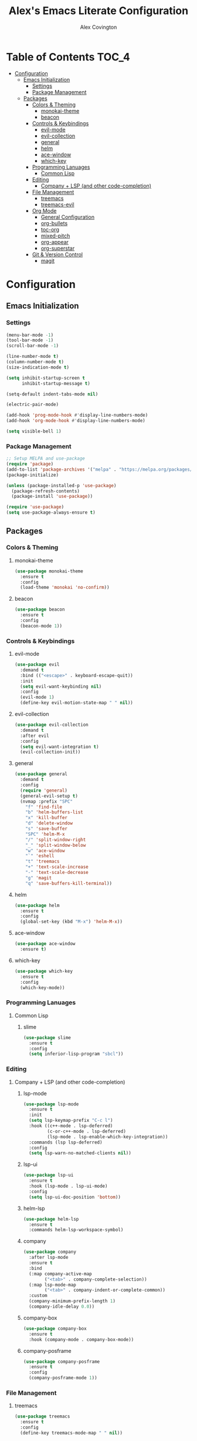 #+TITLE: Alex's Emacs Literate Configuration
#+AUTHOR: Alex Covington
#+STARTUP: overview

* Table of Contents                                                   :TOC_4:
- [[#configuration][Configuration]]
  - [[#emacs-initialization][Emacs Initialization]]
    - [[#settings][Settings]]
    - [[#package-management][Package Management]]
  - [[#packages][Packages]]
    - [[#colors--theming][Colors & Theming]]
      - [[#monokai-theme][monokai-theme]]
      - [[#beacon][beacon]]
    - [[#controls--keybindings][Controls & Keybindings]]
      - [[#evil-mode][evil-mode]]
      - [[#evil-collection][evil-collection]]
      - [[#general][general]]
      - [[#helm][helm]]
      - [[#ace-window][ace-window]]
      - [[#which-key][which-key]]
    - [[#programming-lanuages][Programming Lanuages]]
      - [[#common-lisp][Common Lisp]]
    - [[#editing][Editing]]
      - [[#company--lsp-and-other-code-completion][Company + LSP (and other code-completion)]]
    - [[#file-management][File Management]]
      - [[#treemacs][treemacs]]
      - [[#treemacs-evil][treemacs-evil]]
    - [[#org-mode][Org Mode]]
      - [[#general-configuration][General Configuration]]
      - [[#org-bullets][org-bullets]]
      - [[#toc-org][toc-org]]
      - [[#mixed-pitch][mixed-pitch]]
      - [[#org-appear][org-appear]]
      - [[#org-superstar][org-superstar]]
    - [[#git--version-control][Git & Version Control]]
      - [[#magit][magit]]

* Configuration
** Emacs Initialization
*** Settings

#+begin_src emacs-lisp
  (menu-bar-mode -1)
  (tool-bar-mode -1)
  (scroll-bar-mode -1)

  (line-number-mode t)
  (column-number-mode t)
  (size-indication-mode t)

  (setq inhibit-startup-screen t
        inhibit-startup-message t)

  (setq-default indent-tabs-mode nil)

  (electric-pair-mode)

  (add-hook 'prog-mode-hook #'display-line-numbers-mode)
  (add-hook 'org-mode-hook #'display-line-numbers-mode)

  (setq visible-bell 1)
#+end_src

*** Package Management
#+begin_src emacs-lisp
  ;; Setup MELPA and use-package
  (require 'package)
  (add-to-list 'package-archives '("melpa" . "https://melpa.org/packages/") t)
  (package-initialize)

  (unless (package-installed-p 'use-package)
    (package-refresh-contents)
    (package-install 'use-package))

  (require 'use-package)
  (setq use-package-always-ensure t)
#+end_src

** Packages
*** Colors & Theming
**** monokai-theme
#+begin_src emacs-lisp
  (use-package monokai-theme
    :ensure t
    :config
    (load-theme 'monokai 'no-confirm))
#+end_src
**** beacon
#+begin_src emacs-lisp
  (use-package beacon
    :ensure t
    :config
    (beacon-mode 1))
#+end_src
*** Controls & Keybindings
**** evil-mode
#+begin_src emacs-lisp
  (use-package evil
    :demand t
    :bind (("<escape>" . keyboard-escape-quit))
    :init
    (setq evil-want-keybinding nil)
    :config
    (evil-mode 1)
    (define-key evil-motion-state-map " " nil))
#+end_src

**** evil-collection
#+begin_src emacs-lisp
  (use-package evil-collection
    :demand t
    :after evil
    :config
    (setq evil-want-integration t)
    (evil-collection-init))
#+end_src

**** general
#+begin_src emacs-lisp
  (use-package general
    :demand t
    :config
    (require 'general)
    (general-evil-setup t)
    (nvmap :prefix "SPC"
      "f" 'find-file
      "b" 'helm-buffers-list
      "x" 'kill-buffer
      "d" 'delete-window
      "s" 'save-buffer
      "SPC" 'helm-M-x
      "/" 'split-window-right
      "_" 'split-window-below
      "w" 'ace-window
      "`" 'eshell
      "t" 'treemacs
      "+" 'text-scale-increase
      "-" 'text-scale-decrease
      "g" 'magit
      "q" 'save-buffers-kill-terminal))
#+end_src

**** helm
#+begin_src emacs-lisp
  (use-package helm
    :ensure t
    :config
    (global-set-key (kbd "M-x") 'helm-M-x))
#+end_src

**** ace-window
#+begin_src emacs-lisp
  (use-package ace-window
    :ensure t)
#+end_src

**** which-key
#+begin_src emacs-lisp
  (use-package which-key
    :ensure t
    :config
    (which-key-mode))
#+end_src
        
*** Programming Lanuages
**** Common Lisp
***** slime
#+begin_src emacs-lisp
  (use-package slime
    :ensure t
    :config
    (setq inferior-lisp-program "sbcl"))
#+end_src
        
*** Editing
**** Company + LSP (and other code-completion)
***** lsp-mode
#+begin_src emacs-lisp
  (use-package lsp-mode
    :ensure t
    :init
    (setq lsp-keymap-prefix "C-c l")
    :hook ((c++-mode . lsp-deferred)
           (c-or-c++-mode . lsp-deferred)
           (lsp-mode . lsp-enable-which-key-integration))
    :commands (lsp lsp-deferred)
    :config
    (setq lsp-warn-no-matched-clients nil))
#+end_src

***** lsp-ui
#+begin_src emacs-lisp
  (use-package lsp-ui
    :ensure t
    :hook (lsp-mode . lsp-ui-mode)
    :config
    (setq lsp-ui-doc-position 'bottom))
#+end_src

***** helm-lsp
#+begin_src emacs-lisp
  (use-package helm-lsp
    :ensure t
    :commands helm-lsp-workspace-symbol)
#+end_src

***** company
#+begin_src emacs-lisp
  (use-package company
    :after lsp-mode
    :ensure t
    :bind
    (:map company-active-map
          ("<tab>" . company-complete-selection))
    (:map lsp-mode-map
          ("<tab>" . company-indent-or-complete-common))
    :custom
    (company-minimum-prefix-length 1)
    (company-idle-delay 0.0))
#+end_src

***** company-box
#+begin_src emacs-lisp
  (use-package company-box
    :ensure t
    :hook (company-mode . company-box-mode))
#+end_src
        
***** company-posframe
#+begin_src emacs-lisp
  (use-package company-posframe
    :ensure t
    :config
    (company-posframe-mode 1))
#+end_src
*** File Management
**** treemacs
#+begin_src emacs-lisp
  (use-package treemacs
    :ensure t
    :config
    (define-key treemacs-mode-map " " nil))
#+end_src

**** treemacs-evil
#+begin_src emacs-lisp
  (use-package treemacs-evil
    :ensure t
    :after (treemacs evil))
#+end_src
        
*** Org Mode
**** General Configuration
Hide emphasis markup for /italics/ and *bold*.
#+begin_src emacs-lisp
  (setq org-hide-emphasis-markers t)
#+end_src

Replace list markers with center dot.
#+begin_src emacs-lisp
   (font-lock-add-keywords 'org-mode
                          '(("^ *\\([-]\\) "
                             (0 (prog1 () (compose-region (match-beginning 1) (match-end 1) "•"))))))
#+end_src

Nice line wrapping.
#+begin_src emacs-lisp
(add-hook 'org-mode-hook 'visual-line-mode)
#+end_src

#+begin_src emacs-lisp
  (setq org-startup-indented t
        org-pretty-entities t
        org-hide-emphasis-markers t
        org-startup-with-inline-images t
        org-image-actual-width '(300))
#+end_src
**** org-bullets
#+begin_src emacs-lisp
  ;; (use-package org-bullets
  ;;   :config
  ;;   (add-hook 'org-mode-hook (lambda () (org-bullets-mode 1))))
#+end_src
**** toc-org
Keep the *Table of Contents* up-to-date auto-magically:
#+begin_src emacs-lisp
  (use-package toc-org
    :ensure t
    :config
    (add-hook 'org-mode-hook 'toc-org-mode))
#+end_src
**** mixed-pitch
#+begin_src emacs-lisp
  (use-package mixed-pitch
    :ensure t
    :hook
    (text-mode . mixed-pitch-mode)
    :config
    (set-face-attribute 'default nil :font "Hack Nerd Font Mono" :height 130)
    (set-face-attribute 'fixed-pitch nil :font "Hack Nerd Font Mono")
    (set-face-attribute 'variable-pitch nil :font "Hack Nerd Font"))
#+end_src
**** org-appear
#+begin_src emacs-lisp
  (use-package org-appear
    :ensure t
    :hook (org-mode . org-appear-mode))
#+end_src
**** org-superstar
#+begin_src emacs-lisp
  (use-package org-superstar
      :ensure t
      :config
      (setq org-superstar-special-todo-items t)
      (add-hook 'org-mode-hook (lambda ()
                                 (org-superstar-mode 1))))
#+end_src
*** Git & Version Control
**** magit
#+begin_src emacs-lisp
  (use-package magit
    :ensure t)
#+end_src
